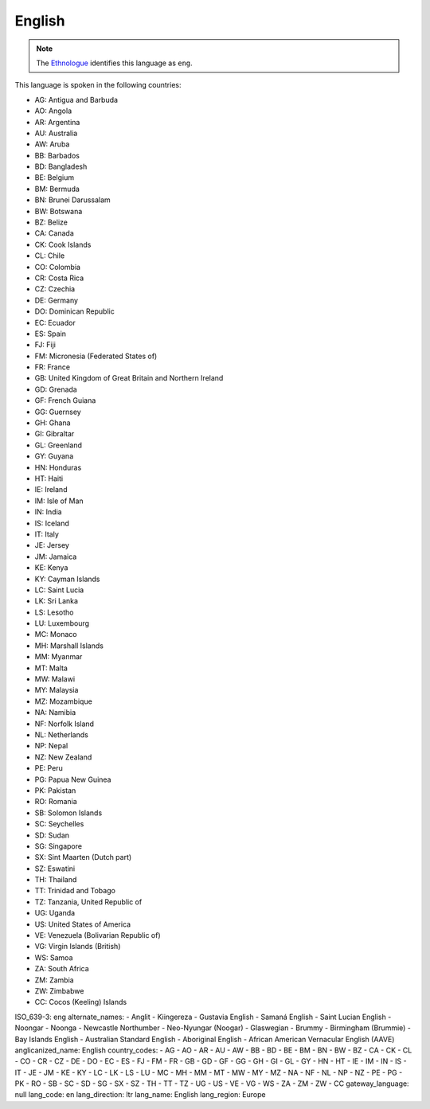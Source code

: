.. _en

English
=======

.. note:: The `Ethnologue <https://www.ethnologue.com/language/eng>`_ identifies this language as ``eng``.

This language is spoken in the following countries:

* AG: Antigua and Barbuda
* AO: Angola
* AR: Argentina
* AU: Australia
* AW: Aruba
* BB: Barbados
* BD: Bangladesh
* BE: Belgium
* BM: Bermuda
* BN: Brunei Darussalam
* BW: Botswana
* BZ: Belize
* CA: Canada
* CK: Cook Islands
* CL: Chile
* CO: Colombia
* CR: Costa Rica
* CZ: Czechia
* DE: Germany
* DO: Dominican Republic
* EC: Ecuador
* ES: Spain
* FJ: Fiji
* FM: Micronesia (Federated States of)
* FR: France
* GB: United Kingdom of Great Britain and Northern Ireland
* GD: Grenada
* GF: French Guiana
* GG: Guernsey
* GH: Ghana
* GI: Gibraltar
* GL: Greenland
* GY: Guyana
* HN: Honduras
* HT: Haiti
* IE: Ireland
* IM: Isle of Man
* IN: India
* IS: Iceland
* IT: Italy
* JE: Jersey
* JM: Jamaica
* KE: Kenya
* KY: Cayman Islands
* LC: Saint Lucia
* LK: Sri Lanka
* LS: Lesotho
* LU: Luxembourg
* MC: Monaco
* MH: Marshall Islands
* MM: Myanmar
* MT: Malta
* MW: Malawi
* MY: Malaysia
* MZ: Mozambique
* NA: Namibia
* NF: Norfolk Island
* NL: Netherlands
* NP: Nepal
* NZ: New Zealand
* PE: Peru
* PG: Papua New Guinea
* PK: Pakistan
* RO: Romania
* SB: Solomon Islands
* SC: Seychelles
* SD: Sudan
* SG: Singapore
* SX: Sint Maarten (Dutch part)
* SZ: Eswatini
* TH: Thailand
* TT: Trinidad and Tobago
* TZ: Tanzania, United Republic of
* UG: Uganda
* US: United States of America
* VE: Venezuela (Bolivarian Republic of)
* VG: Virgin Islands (British)
* WS: Samoa
* ZA: South Africa
* ZM: Zambia
* ZW: Zimbabwe
* CC: Cocos (Keeling) Islands

.. code-block:: yaml

ISO_639-3: eng
alternate_names:
- Anglit
- Kiingereza
- Gustavia English
- Samaná English
- Saint Lucian English
- Noongar
- Noonga
- Newcastle Northumber
- Neo-Nyungar (Noogar)
- Glaswegian
- Brummy
- Birmingham (Brummie)
- Bay Islands English
- Australian Standard English
- Aboriginal English
- African American Vernacular English (AAVE)
anglicanized_name: English
country_codes:
- AG
- AO
- AR
- AU
- AW
- BB
- BD
- BE
- BM
- BN
- BW
- BZ
- CA
- CK
- CL
- CO
- CR
- CZ
- DE
- DO
- EC
- ES
- FJ
- FM
- FR
- GB
- GD
- GF
- GG
- GH
- GI
- GL
- GY
- HN
- HT
- IE
- IM
- IN
- IS
- IT
- JE
- JM
- KE
- KY
- LC
- LK
- LS
- LU
- MC
- MH
- MM
- MT
- MW
- MY
- MZ
- NA
- NF
- NL
- NP
- NZ
- PE
- PG
- PK
- RO
- SB
- SC
- SD
- SG
- SX
- SZ
- TH
- TT
- TZ
- UG
- US
- VE
- VG
- WS
- ZA
- ZM
- ZW
- CC
gateway_language: null
lang_code: en
lang_direction: ltr
lang_name: English
lang_region: Europe


